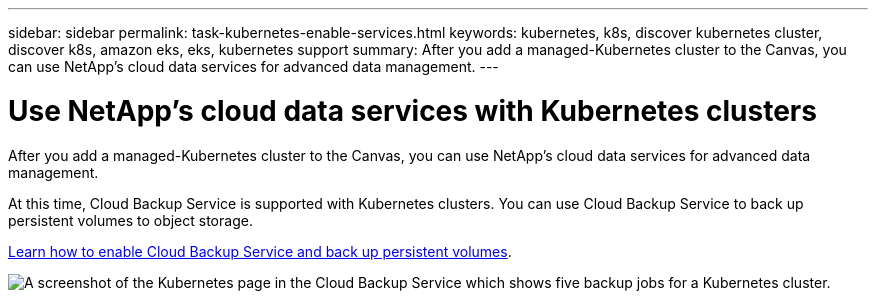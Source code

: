 ---
sidebar: sidebar
permalink: task-kubernetes-enable-services.html
keywords: kubernetes, k8s, discover kubernetes cluster, discover k8s, amazon eks, eks, kubernetes support
summary: After you add a managed-Kubernetes cluster to the Canvas, you can use NetApp's cloud data services for advanced data management.
---

= Use NetApp's cloud data services with Kubernetes clusters
:hardbreaks:
:nofooter:
:icons: font
:linkattrs:
:imagesdir: ./media/

[.lead]
After you add a managed-Kubernetes cluster to the Canvas, you can use NetApp's cloud data services for advanced data management.

At this time, Cloud Backup Service is supported with Kubernetes clusters. You can use Cloud Backup Service to back up persistent volumes to object storage.

link:task_backup_kubernetes_to_s3.html[Learn how to enable Cloud Backup Service and back up persistent volumes].

image:screenshot-kubernetes-backup.png[A screenshot of the Kubernetes page in the Cloud Backup Service which shows five backup jobs for a Kubernetes cluster.]
